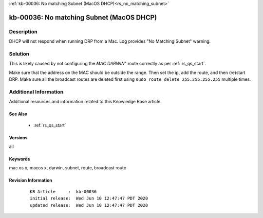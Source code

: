.. Copyright (c) 2020 RackN Inc.
.. Licensed under the Apache License, Version 2.0 (the "License");
.. Digital Rebar Provision documentation under Digital Rebar master license

.. REFERENCE kb-00000 for an example and information on how to use this template.
.. If you make EDITS - ensure you update footer release date information.

:ref:`kb-00036: No matching Subnet (MacOS DHCP)<rs_no_matching_subnet>`

.. _rs_kb_00036:

kb-00036: No matching Subnet (MacOS DHCP)
~~~~~~~~~~~~~~~~~~~~~~~~~~~~~~~~~~~~~~~~~


Description
-----------

DHCP will not respond when running DRP from a Mac.  Log provides "No Matching Subnet" warning.


Solution
--------

This is likely caused by not configuring the *MAC DARWIN*" route correctly as per :ref:`rs_qs_start`.

Make sure that the address on the MAC should be outside the range.  Then set the ip, add the route, and
then (re)start DRP.  Make sure all the broadcast routes are deleted first using ``sudo route delete 255.255.255.255`` multiple times.


Additional Information
----------------------

Additional resources and information related to this Knowledge Base article.


See Also
========

  * :ref:`rs_qs_start`

Versions
========

all


Keywords
========

mac os x, macos x, darwin, subnet, route, broadcast route

Revision Information
====================
  ::

    KB Article     :  kb-00036
    initial release:  Wed Jun 10 12:47:47 PDT 2020
    updated release:  Wed Jun 10 12:47:47 PDT 2020

